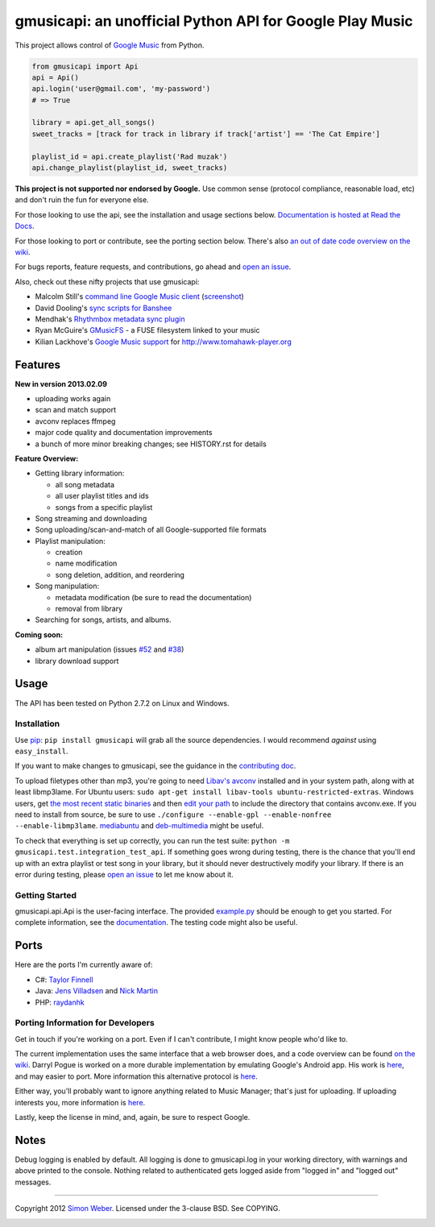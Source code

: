 gmusicapi: an unofficial Python API for Google Play Music
=========================================================

This project allows control of
`Google Music <http://music.google.com>`_ from Python.

.. code-block:: python

    from gmusicapi import Api
    api = Api()
    api.login('user@gmail.com', 'my-password')
    # => True

    library = api.get_all_songs()
    sweet_tracks = [track for track in library if track['artist'] == 'The Cat Empire']

    playlist_id = api.create_playlist('Rad muzak')
    api.change_playlist(playlist_id, sweet_tracks)
    

**This project is not supported nor endorsed by Google.**
Use common sense (protocol compliance, reasonable load, etc) and don't ruin the fun
for everyone else.

For those looking to use the api, see the installation and usage
sections below.
`Documentation is hosted at Read the Docs <http://readthedocs.org/docs/unofficial-google-music-api/en/latest>`_.

For those looking to port or contribute, see the porting section
below. There's also
`an out of date code overview on the wiki <https://github.com/simon-weber/Unofficial-Google-Music-API/wiki/Codebase-Overview>`_.

For bugs reports, feature requests, and contributions, go ahead and
`open an issue <https://github.com/simon-weber/Unofficial-Google-Music-API/issues/new>`_.

Also, check out these nifty projects that use gmusicapi:


-  Malcolm Still's `command line Google Music client <https://github.com/mstill/thunner>`_
   (`screenshot <http://i.imgur.com/Mwl0k.png>`_)
-  David Dooling's `sync scripts for Banshee <https://github.com/ddgenome/banshee-helper-scripts>`_
-  Mendhak's `Rhythmbox metadata sync plugin <https://github.com/mendhak/rhythmbox-gmusic-sync>`_
-  Ryan McGuire's `GMusicFS <https://github.com/EnigmaCurry/GMusicFS>`_ - a FUSE
   filesystem linked to your music
-  Kilian Lackhove's `Google Music support <https://github.com/crabmanX/google-music-resolver>`_
   for http://www.tomahawk-player.org

Features
--------

**New in version 2013.02.09**

-  uploading works again
-  scan and match support
-  avconv replaces ffmpeg
-  major code quality and documentation improvements
-  a bunch of more minor breaking changes; see HISTORY.rst for details

**Feature Overview:**


-  Getting library information:
   
   -  all song metadata
   -  all user playlist titles and ids
   -  songs from a specific playlist

-  Song streaming and downloading

-  Song uploading/scan-and-match of all Google-supported file formats

-  Playlist manipulation:
   
   -  creation
   -  name modification
   -  song deletion, addition, and reordering

-  Song manipulation:
   
   -  metadata modification (be sure to read the documentation)
   -  removal from library

-  Searching for songs, artists, and albums.


**Coming soon:**

-  album art manipulation (issues `#52
   <https://github.com/simon-weber/Unofficial-Google-Music-API/issues/52>`_ and `#38
   <https://github.com/simon-weber/Unofficial-Google-Music-API/issues/38>`_)
-  library download support

Usage
-----

The API has been tested on Python 2.7.2 on Linux and Windows.

Installation
~~~~~~~~~~~~

Use `pip <http://www.pip-installer.org/en/latest/index.html>`_:
``pip install gmusicapi`` will grab all the source dependencies.
I would recommend *against* using ``easy_install``.

If you want to make changes to gmusicapi, see the guidance in the
`contributing doc <https://github.com/simon-weber/Unofficial-Google-Music-API/blob/master/CONTRIBUTING.md>`_.

To upload filetypes other than mp3, you're going to need `Libav's avconv <http://libav.org/avconv.html>`_
installed and in your system path, along with at least libmp3lame. For Ubuntu users:
``sudo apt-get install libav-tools ubuntu-restricted-extras``. Windows
users, get `the most recent static binaries <http://win32.libav.org/releases/>`_
and then `edit your path <http://www.computerhope.com/issues/ch000549.htm>`_
to include the directory that contains avconv.exe. If you need to install from source,
be sure to use ``./configure --enable-gpl --enable-nonfree --enable-libmp3lame``.
`mediabuntu <http://www.medibuntu.org/>`_ and `deb-multimedia <http://www.deb-multimedia.org/>`_ might be useful.

To check that everything is set up correctly, you can run the test
suite: ``python -m gmusicapi.test.integration_test_api``. If
something goes wrong during testing, there is the chance that
you'll end up with an extra playlist or test song in your library,
but it should never destructively modify your library. If there is
an error during testing, please
`open an issue <https://github.com/simon-weber/Unofficial-Google-Music-API/issues/new>`_
to let me know about it.

Getting Started
~~~~~~~~~~~~~~~

gmusicapi.api.Api is the user-facing interface. The provided
`example.py <https://github.com/simon-weber/Unofficial-Google-Music-API/blob/master/example.py>`_
should be enough to get you started. For complete information, see
the
`documentation <http://readthedocs.org/docs/unofficial-google-music-api/en/latest>`_.
The testing code might also be useful.

Ports
-----

Here are the ports I'm currently aware of:


-  C#:
   `Taylor Finnell <https://github.com/Byteopia/GoogleMusicAPI.NET>`_
-  Java: `Jens Villadsen <https://github.com/jkiddo/gmusic.api>`_
   and `Nick Martin <https://github.com/xnickmx/google-play-client>`_
-  PHP:
   `raydanhk <http://code.google.com/p/unofficial-google-music-api-php/>`_

Porting Information for Developers
~~~~~~~~~~~~~~~~~~~~~~~~~~~~~~~~~~

Get in touch if you're working on a port. Even if I can't
contribute, I might know people who'd like to.

The current implementation uses the same interface that a web
browser does, and a code overview can be found
`on the wiki <https://github.com/simon-weber/Unofficial-Google-Music-API/wiki/Codebase-Overview>`_.
Darryl Pogue is worked on a more durable implementation by
emulating Google's Android app. His work is
`here <https://github.com/dpogue/Unofficial-Google-Music-API>`_,
and may easier to port. More information this alternative protocol
is
`here <https://github.com/dpogue/Unofficial-Google-Music-API/wiki/Skyjam-API>`_.

Either way, you'll probably want to ignore anything related to
Music Manager; that's just for uploading. If uploading interests
you, more information is
`here <https://github.com/simon-weber/google-music-protocol>`_.

Lastly, keep the license in mind, and, again, be sure to respect
Google.

Notes
-----

Debug logging is enabled by default. All logging is done to
gmusicapi.log in your working directory, with warnings and above
printed to the console. Nothing related to authenticated gets
logged aside from "logged in" and "logged out" messages.

--------------

Copyright 2012 `Simon Weber <http://www.simonmweber.com>`_.
Licensed under the 3-clause BSD. See COPYING.

.. image:: https://cruel-carlota.pagodabox.com/68a92ecf6b6590372f435fb2674d072e
